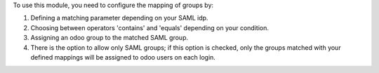 To use this module, you need to configure the mapping of groups by:

#. Defining a matching parameter depending on your SAML idp.
#. Choosing between operators 'contains' and 'equals' depending on your condition.
#. Assigning an odoo group to the matched SAML group.  
#. There is the option to allow only SAML groups; if this option is checked,
   only the groups matched with your defined mappings will be assigned to odoo users on
   each login.

